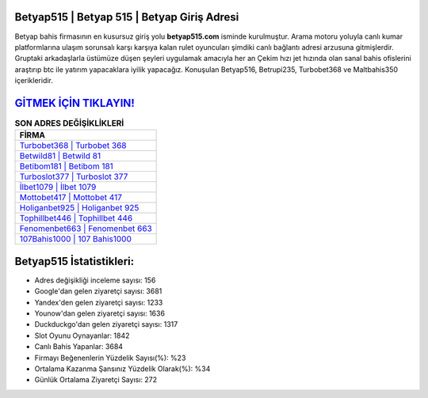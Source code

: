 ﻿Betyap515 | Betyap 515 | Betyap Giriş Adresi
===================================

.. image:: images/betyap-giris.jpg
   :width: 600
   
Betyap bahis firmasının en kusursuz giriş yolu **betyap515.com** isminde kurulmuştur. Arama motoru yoluyla canlı kumar platformlarına ulaşım sorunsalı karşı karşıya kalan rulet oyuncuları şimdiki canlı bağlantı adresi arzusuna gitmişlerdir. Gruptaki arkadaşlarla üstümüze düşen şeyleri uygulamak amacıyla her an Çekim hızı jet hızında olan sanal bahis ofislerini araştırıp btc ile yatırım yapacaklara iyilik yapacağız. Konuşulan Betyap516, Betrupi235, Turbobet368 ve Maltbahis350 içerikleridir.

`GİTMEK İÇİN TIKLAYIN! <https://uclck.me/gonow>`_
==============

.. list-table:: **SON ADRES DEĞİŞİKLİKLERİ**
   :widths: 100
   :header-rows: 1

   * - FİRMA
   * - `Turbobet368 | Turbobet 368 <turbobet368-turbobet-368-turbobet-giris-adresi.html>`_
   * - `Betwild81 | Betwild 81 <betwild81-betwild-81-betwild-giris-adresi.html>`_
   * - `Betibom181 | Betibom 181 <betibom181-betibom-181-betibom-giris-adresi.html>`_	 
   * - `Turboslot377 | Turboslot 377 <turboslot377-turboslot-377-turboslot-giris-adresi.html>`_	 
   * - `İlbet1079 | İlbet 1079 <ilbet1079-ilbet-1079-ilbet-giris-adresi.html>`_ 
   * - `Mottobet417 | Mottobet 417 <mottobet417-mottobet-417-mottobet-giris-adresi.html>`_
   * - `Holiganbet925 | Holiganbet 925 <holiganbet925-holiganbet-925-holiganbet-giris-adresi.html>`_	 
   * - `Tophillbet446 | Tophillbet 446 <tophillbet446-tophillbet-446-tophillbet-giris-adresi.html>`_
   * - `Fenomenbet663 | Fenomenbet 663 <fenomenbet663-fenomenbet-663-fenomenbet-giris-adresi.html>`_
   * - `107Bahis1000 | 107 Bahis1000 <107bahis1000-107-bahis1000-bahis1000-giris-adresi.html>`_
	 
Betyap515 İstatistikleri:
===================================	 
* Adres değişikliği inceleme sayısı: 156
* Google'dan gelen ziyaretçi sayısı: 3681
* Yandex'den gelen ziyaretçi sayısı: 1233
* Younow'dan gelen ziyaretçi sayısı: 1636
* Duckduckgo'dan gelen ziyaretçi sayısı: 1317
* Slot Oyunu Oynayanlar: 1842
* Canlı Bahis Yapanlar: 3684
* Firmayı Beğenenlerin Yüzdelik Sayısı(%): %23
* Ortalama Kazanma Şansınız Yüzdelik Olarak(%): %34
* Günlük Ortalama Ziyaretçi Sayısı: 272
